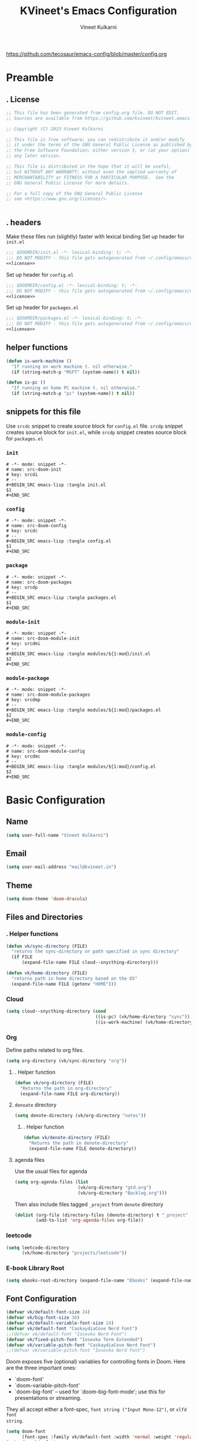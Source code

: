 #+title: KVineet's Emacs Configuration
#+author: Vineet Kulkarni
#+email: mail@kvineet.in
#+startup: overview
#+filetags: :NOTSTUCK:
#+TODO: TODO(t) | DONE(d)
#+TODO: | .(.)
#+property: header-args :comments no :noweb no-export :mkdirp yes :tangle no
#+html_head: <link rel='shortcut icon' type='image/png' href='https://www.gnu.org/software/emacs/favicon.png'>
https://github.com/tecosaur/emacs-config/blob/master/config.org
* Preamble
** . License
#+name: license
#+attr_html: :collapsed t
#+begin_src emacs-lisp
;; This file has been generated from config.org file. DO NOT EDIT.
;; Sources are available from https://github.com/kvineet/kvineet.emacs

;; Copyright (C) 2023 Vineet Kulkarni

;; This file is free software; you can redistribute it and/or modify
;; it under the terms of the GNU General Public License as published by
;; the Free Software Foundation; either version 3, or (at your option)
;; any later version.

;; This file is distributed in the hope that it will be useful,
;; but WITHOUT ANY WARRANTY; without even the implied warranty of
;; MERCHANTABILITY or FITNESS FOR A PARTICULAR PURPOSE.  See the
;; GNU General Public License for more details.

;; For a full copy of the GNU General Public License
;; see <https://www.gnu.org/licenses/>.


#+end_src
** . headers
Make these files run (slightly) faster with lexical binding
Set up header for =init.el=
#+BEGIN_SRC emacs-lisp :tangle init.el
;;; $DOOMDIR/init.el -*- lexical-binding: t; -*-
;;; DO NOT MODIFY - this file gets autogenerated from ~/.config/emacs/config.org
<<license>>
#+END_SRC

Set up header for =config.el=
#+BEGIN_SRC emacs-lisp :tangle config.el
;;; $DOOMDIR/config.el -*- lexical-binding: t; -*-
;;; DO NOT MODIFY - this file gets autogenerated from ~/.config/emacs/config.org
<<license>>
#+END_SRC

Set up header for =packages.el=
#+BEGIN_SRC emacs-lisp :tangle packages.el
;;; $DOOMDIR/packages.el -*- lexical-binding: t; -*-
;;; DO NOT MODIFY - this file gets autogenerated from ~/.config/emacs/config.org
<<license>>
#+END_SRC
** helper functions
#+BEGIN_SRC emacs-lisp :tangle config.el
(defun is-work-machine ()
  "If running on work machine t. nil otherwise."
  (if (string-match-p "MSFT" (system-name)) t nil))

(defun is-pc ()
  "If running on home PC machine t. nil otherwise."
  (if (string-match-p "pc" (system-name)) t nil))
#+END_SRC
** snippets for this file
Use =srcdc= snippet to create source block for =config.el= file. =srcdp= snippet
creates source block for =init.el=, while =srcdp= snippet creates source block for
=packages.el=
*** =init=
#+BEGIN_SRC snippet :tangle "snippets/org-mode/src-doom-init"
# -*- mode: snippet -*-
# name: src-doom-init
# key: srcdi
# --
,#+BEGIN_SRC emacs-lisp :tangle init.el
$1
,#+END_SRC
#+END_SRC
*** =config=
#+BEGIN_SRC snippet :tangle "snippets/org-mode/src-doom-config"
# -*- mode: snippet -*-
# name: src-doom-config
# key: srcdc
# --
#+BEGIN_SRC emacs-lisp :tangle config.el
$1
,#+END_SRC
#+END_SRC
*** =package=
#+BEGIN_SRC snippet :tangle "snippets/org-mode/src-doom-packages"
# -*- mode: snippet -*-
# name: src-doom-packages
# key: srcdp
# --
,#+BEGIN_SRC emacs-lisp :tangle packages.el
$1
,#+END_SRC
#+END_SRC
*** =module-init=
#+BEGIN_SRC snippet :tangle "snippets/org-mode/src-doom-module-init"
# -*- mode: snippet -*-
# name: src-doom-module-init
# key: srcdmi
# --
,#+BEGIN_SRC emacs-lisp :tangle modules/${1:mod}/init.el
$2
,#+END_SRC
#+END_SRC
*** =module-package=
#+BEGIN_SRC snippet :tangle "snippets/org-mode/src-doom-module-packages"
# -*- mode: snippet -*-
# name: src-doom-module-packages
# key: srcdmp
# --
,#+BEGIN_SRC emacs-lisp :tangle modules/${1:mod}/packages.el
$2
,#+END_SRC
#+END_SRC
*** =module-config=
#+BEGIN_SRC snippet :tangle "snippets/org-mode/src-doom-module-config"
# -*- mode: snippet -*-
# name: src-doom-module-config
# key: srcdmc
# --
,#+BEGIN_SRC emacs-lisp :tangle modules/${1:mod}/config.el
$2
,#+END_SRC
#+END_SRC
* Basic Configuration
** Name
#+BEGIN_SRC emacs-lisp :tangle config.el
(setq user-full-name "Vineet Kulkarni")
#+END_SRC
** Email
#+BEGIN_SRC emacs-lisp :tangle config.el
(setq user-mail-address "mail@kvineet.in")
#+END_SRC
** Theme
#+BEGIN_SRC emacs-lisp :tangle config.el
(setq doom-theme 'doom-dracula)
#+END_SRC
** Files and Directories
*** . Helper functions
#+BEGIN_SRC emacs-lisp :tangle config.el
(defun vk/sync-directory (FILE)
  "returns the sync-directory or path specified in sync directory"
  (if FILE
      (expand-file-name FILE cloud--snycthing-directory)))

(defun vk/home-directory (FILE)
  "returns path in home directory based on the OS"
  (expand-file-name FILE (getenv "HOME")))
#+END_SRC

*** Cloud
#+BEGIN_SRC emacs-lisp :tangle config.el
(setq cloud--snycthing-directory (cond
                                  ((is-pc) (vk/home-directory "sync"))
                                  ((is-work-machine) (vk/home-directory "sync/sync"))))
#+END_SRC
*** Org
Define paths related to org files.
#+BEGIN_SRC emacs-lisp :tangle config.el
(setq org-directory (vk/sync-directory "org"))
#+END_SRC
**** . Helper function
#+BEGIN_SRC emacs-lisp :tangle config.el
(defun vk/org-directory (FILE)
  "Returns the path in org-directory"
  (expand-file-name FILE org-directory))
#+END_SRC
**** =denoate= directory
#+BEGIN_SRC emacs-lisp :tangle config.el
(setq denote-directory (vk/org-directory "notes"))
#+END_SRC
***** . Helper function
#+BEGIN_SRC emacs-lisp :tangle config.el
(defun vk/denote-directory (FILE)
  "Returns the path in denote-directory"
  (expand-file-name FILE denote-directory))
#+END_SRC
**** agenda files
Use the usual files for agenda
#+BEGIN_SRC emacs-lisp :tangle config.el
(setq org-agenda-files (list
                        (vk/org-directory "gtd.org")
                        (vk/org-directory "Backlog.org")))
#+END_SRC
Then also include files tagged ~_project~ from ~denote~ directory
#+begin_src emacs-lisp :tangle config.el
(dolist (org-file (directory-files (denote-directory) t "_project" nil))
        (add-to-list 'org-agenda-files org-file))
#+end_src

*** COMMENT ledger
#+BEGIN_SRC emacs-lisp :tangle config.el
(setq ledger-directory (expand-file-name "accounting" vault-directory))
#+END_SRC
*** leetcode
#+BEGIN_SRC emacs-lisp :tangle config.el
(setq leetcode-directory
      (vk/home-directory "projects/leetcode"))
#+END_SRC
*** E-book Library Root
#+BEGIN_SRC emacs-lisp :tangle config.el
(setq ebooks-root-directory (expand-file-name "Ebooks" (expand-file-name "webDav" (expand-file-name "srv" "/"))))
#+END_SRC
** Font Configuration
#+BEGIN_SRC emacs-lisp :tangle config.el
(defvar vk/default-font-size 24)
(defvar vk/big-font-size 36)
(defvar vk/default-variable-font-size 24)
(defvar vk/default-font "CaskaydiaCove Nerd Font")
;;(defvar vk/default-font "Iosevka Nerd Font")
(defvar vk/fixed-pitch-font "Iosevka Term Extended")
(defvar vk/variable-pitch-font "CaskaydiaCove Nerd Font")
;;(defvar vk/variable-pitch-font "Iosevka Nerd Font")
#+END_SRC

Doom exposes five (optional) variables for controlling fonts in Doom. Here
are the three important ones:

 + `doom-font'
 + `doom-variable-pitch-font'
 + `doom-big-font' -- used for `doom-big-font-mode'; use this for
   presentations or streaming.

They all accept either a font-spec, =font string ("Input Mono-12")=, or ~xlfd font
string~.
#+BEGIN_SRC emacs-lisp :tangle config.el
(setq doom-font
      (font-spec :family vk/default-font :width 'normal :weight 'regular :slant 'normal :size vk/default-font-size))
(setq doom-big-font
      (font-spec :family vk/default-font :size vk/big-font-size))
(setq doom-variable-pitch-font
      (font-spec :family vk/variable-pitch-font  :width 'normal :weight 'regular :slant 'normal :size vk/default-variable-font-size))
(setq doom-symbol-font (font-spec :family vk/default-font :width 'normal :weight 'regular :slant 'normal ))
#+END_SRC
* Doom modules
** . =init.el=
#+BEGIN_SRC emacs-lisp :tangle init.el
(doom!
       :input
       ;;chinese
       ;;japanese
       ;;layout            ; auie,ctsrnm is the superior home row

       :completion
       <<doom-completion>>

       :ui
       <<doom-ui>>

       :editor
       <<doom-editor>>

       :emacs
       <<doom-emacs>>

       :term
       <<doom-term>>

       :checkers
       <<doom-checkers>>

       :tools
       <<doom-tools>>

       :os
       (:if IS-MAC macos)  ; improve compatibility with macOS
       ;; tty               ; improve the terminal Emacs experience

       :lang
       <<doom-lang>>

       :email
       ;;(mu4e +gmail)
       ;;notmuch
       ;;(wanderlust +gmail)

       :app
       <<doom-app>>

       :config
       <<doom-config>>

       <<doom-private>>
       )
#+END_SRC
** apps
#+name: doom-apps
#+begin_src emacs-lisp
;;calendar
;;emms
;;everywhere        ; *leave* Emacs!? You must be joking
;;irc               ; how neckbeards socialize
;;(rss +org)        ; emacs as an RSS reader;;calendar
#+end_src
** completion
#+name: doom-completion
#+begin_src emacs-lisp
;;(company
;;+childframe)
(corfu
  +icons
  +orderless
  +dabbrev)
;helm              ; the *other* search engine for love and life
;ido               ; the other *other* search engine...
; (ivy
; +icons
; +prescient)
(vertico
 +childframe
 +icons)
#+end_src
** checkers
#+name: doom-checkers
#+begin_src emacs-lisp
syntax              ; tasing you for every semicolon you forget
(spell
 +flyspell
 +aspell
 +everywhere
 )
grammar           ; tasing grammar mistake every you make
#+end_src
** editor
#+name: doom-editor
#+begin_src emacs-lisp
(evil +everywhere); come to the dark side, we have cookies
file-templates    ; auto-snippets for empty files
fold              ; (nigh) universal code folding
(format +onsave)  ; automated prettiness
;;god               ; run Emacs commands without modifier keys
;;lispy             ; vim for lisp, for people who don't like vim
;;multiple-cursors  ; editing in many places at once
;;objed             ; text object editing for the innocent
;;parinfer          ; turn lisp into python, sort of
;;rotate-text       ; cycle region at point between text candidates
snippets          ; my elves. They type so I don't have to
;;word-wrap         ; soft wrapping with language-aware indent
#+end_src
** Emacs
#+name: doom-emacs
#+begin_src emacs-lisp
dired             ; making dired pretty [functional]
electric          ; smarter, keyword-based electric-indent
ibuffer         ; interactive buffer management
undo
vc                ; version-control and Emacs, sitting in a tree
#+end_src
** language support
#+name: doom-lang
#+begin_src emacs-lisp
;;agda              ; types of types of types of types...
;;cc                ; C/C++/Obj-C madness
;;clojure           ; java with a lisp
;;common-lisp       ; if you've seen one lisp, you've seen them all
;;coq               ; proofs-as-programs
;;crystal           ; ruby at the speed of c
(csharp            ; unity, .NET, and mono shenanigans
 +dotnet
 +lsp
 +tree-sitter)
;;data              ; config/data formats
;;(dart +flutter)   ; paint ui and not much else
;;elixir            ; erlang done right
;;elm               ; care for a cup of TEA?
emacs-lisp        ; drown in parentheses
;;erlang            ; an elegant language for a more civilized age
;;ess               ; emacs speaks statistics
;;faust             ; dsp, but you get to keep your soul
;;fsharp            ; ML stands for Microsoft's Language
;;fstar             ; (dependent) types and (monadic) effects and Z3
;;gdscript          ; the language you waited for
(go +lsp)         ; the hipster dialect
;;(haskell
;; +dante
;; +lsp
;; +ghcide)
;;hy                ; readability of scheme w/ speed of python
;;idris             ; a language you can depend on
(json +lsp)
;; (java +lsp)
;;javascript        ; all(hope(abandon(ye(who(enter(here))))))
;;julia             ; a better, faster MATLAB
;;kotlin            ; a better, slicker Java(Script)
;;latex             ; writing papers in Emacs has never been so fun
;;lean
;;factor
ledger            ; an accounting system in Emacs
;;lua               ; one-based indices? one-based indices
markdown          ; writing docs for people to ignore
;;nim               ; python + lisp at the speed of c
(nix               ; I hereby declare "nix geht mehr!"
 +tree-sitter
 +lsp)
;;ocaml             ; an objective camel
(org
 +dragndrop
 +gnuplot
 +hugo
 ;;+journal
 +jupyter
 +pomodoro
 +noter
 +pandoc
 +present
 ;;+pretty
 ;;+roam2
 )
;;php               ; perl's insecure younger brother
;;plantuml          ; diagrams for confusing people more
;;purescript        ; javascript, but functional
;;(python
;; +lsp)            ; beautiful is better than ugly
;;qt                ; the 'cutest' gui framework ever
;;racket            ; a DSL for DSLs
;;raku              ; the artist formerly known as perl6
rest              ; Emacs as a REST client
;;rst               ; ReST in peace
;;(ruby +rails)     ; 1.step {|i| p "Ruby is #{i.even? ? 'love' : 'life'}"}
(rust              ; Fe2O3.unwrap().unwrap().unwrap().unwrap()
 +lsp
 +tree-sitter)
;;scala             ; java, but good
;;scheme            ; a fully conniving family of lisps
(sh +lsp)
;;sml
;;solidity          ; do you need a blockchain? No.
;;swift             ; who asked for emoji variables?
;;terra             ; Earth and Moon in alignment for performance.
;;web               ; the tubes
(yaml +lsp)
#+end_src
** UI
#+name: doom-ui
#+begin_src emacs-lisp
deft              ; notational velocity for Emacs
doom              ; what makes DOOM look the way it does
doom-dashboard    ; a nifty splash screen for Emacs
doom-quit         ; DOOM quit-message prompts when you quit Emacs
;;(emoji            ; EMOJI support
;; +unicode
;; +github)
hl-todo           ; highlight TODO/FIXME/NOTE/DEPRECATED/HACK/REVIEW
indent-guides     ; highlighted indent columns
(ligatures
 +extra)
;;minimap           ; show a map of the code on the side
modeline          ; snazzy, Atom-inspired modeline, plus API
nav-flash         ; blink cursor line after big motions
;;neotree           ; a project drawer, like NERDTree for vim
ophints           ; highlight the region an operation acts on
(popup   ; tame sudden yet inevitable temporary windows
 +all
 +defaults)
;;tabs              ; a tab bar for Emacs
(treemacs          ; a project drawer, like neotree but cooler
 +lsp)
;;unicode           ; extended unicode support for various languages
(vc-gutter +pretty)         ; vcs diff in the fringe
vi-tilde-fringe   ; fringe tildes to mark beyond EOB
(window-select     ; visually switch windows
 +numbers
 +switch-window)
workspaces        ; tab emulation, persistence & separate workspaces
zen               ; distraction-free coding or writing
#+end_src

** Terms
#+name: doom-term
#+begin_src emacs-lisp
       ;;eshell            ; the elisp shell that works everywhere
       ;;shell             ; simple shell REPL for Emacs
       ;;term              ; basic terminal emulator for Emacs
       ;;vterm             ; the best terminal emulation in Emacs
#+end_src
** Tools
#+name: doom-tools
#+begin_src emacs-lisp
;;ansible
(debugger
 +lsp)
direnv
(docker
 +lsp)
editorconfig      ; let someone else argue about tabs vs spaces
;;ein               ; tame Jupyter notebooks with emacs
(eval
 +overlay)     ; run code, run (also, repls)
;;gist              ; interacting with github gists
(lookup              ; navigate your code and its documentation
 +dictionary
 +docsets
 +offline)
(lsp
 +peek)
magit             ; a git porcelain for Emacs
make              ; run make tasks from Emacs
;;pass              ; password manager for nerds
pdf               ; pdf enhancements
;;prodigy           ; FIXME managing external services & code builders
;;rgb               ; creating color strings
;;taskrunner        ; taskrunner for all your projects
;;terraform         ; infrastructure as code
tree-sitter
;;tmux              ; an API for interacting with tmux
;;upload            ; map local to remote projects via ssh/ftp
#+end_src
** doom configuration
#+name: doom-config
#+begin_src emacs-lisp
literate
(default +bindings +smartparens)
#+end_src
* Private modules
** . Private modules declaration
#+name: doom-private
#+begin_src emacs-lisp
:
:myui
svg
focus
ligatures

:org
(denote
 +journal
 +consult
 +silo
 +menu)
(pretty +ligatures +svg)
(qol +calfw)
(draw +krita)
protocol

:dev
leetcode

:emacs
shortcuts
;calibre

:latex
default
#+end_src

** emacs
*** shortcuts
#+BEGIN_SRC emacs-lisp :tangle modules/emacs/shortcuts/config.el
(defun vk/open-gtd-file()
  "Opens GTD file in current window"
  (interactive)
  (find-file (vk/org-directory "gtd.org")))

(map!
 :leader
 :map global-map
 :desc "Open GTD file" "f g" #'vk/open-gtd-file)
#+END_SRC
*** Books
#+BEGIN_SRC emacs-lisp :tangle "modules/emacs/calibre/packages.el"
(package! calibredb
    :recipe (:host github
             :repo "chenyanming/calibredb.el"))
#+END_SRC

#+BEGIN_SRC emacs-lisp :tangle modules/emacs/calibre/config.el
(use-package! calibredb)
#+END_SRC
** UI
*** svg
Making Emacs look good is first priority, actually working in it is second. this adds a svg support to the emacs.
#+BEGIN_SRC emacs-lisp :tangle modules/myui/svg/packages.el
;; -*- no-byte-compile: t; -*-
<<license>>
(package! svg-tag-mode)
#+end_src
Configure the svg package
#+BEGIN_SRC emacs-lisp :tangle modules/myui/svg/config.el
;; -*- no-byte-compile: t; -*-
<<license>>
(use-package! svg-tag-mode
  :hook (org-mode . svg-tag-mode)
  :config
  (defun org-agenda-show-svg ()
    (let* ((case-fold-search nil)
           (keywords (mapcar #'svg-tag--build-keywords svg-tag--active-tags))
           (keyword (car keywords)))
      (while keyword
        (save-excursion
          (while (re-search-forward (nth 0 keyword) nil t)
            (overlay-put (make-overlay
                          (match-beginning 0) (match-end 0))
                         'display  (nth 3 (eval (nth 2 keyword)))) ))
        (pop keywords)
        (setq keyword (car keywords)))))
  (add-hook 'org-agenda-finalize-hook #'org-agenda-show-svg))
#+END_SRC
*** focus
=Focus= on the line at hand
#+BEGIN_SRC emacs-lisp :tangle modules/myui/focus/packages.el
<<license>>
(package! focus)
#+END_SRC
Keybindings
#+BEGIN_SRC emacs-lisp :tangle modules/myui/focus/config.el
<<license>>
(map!
   :leader
   :map global-map
   :desc "toggle focus mode" "t o" #'focus-mode)
#+END_SRC
*** Extra Ligatures symbols
#+BEGIN_SRC emacs-lisp :tangle modules/myui/ligatures/config.el
<<license>>
(plist-put! +ligatures-extra-symbols
            :checkbox      "☐"
            :pending       "◼"
            :checkedbox    "☑"
            :list_property "∷"
            :results       "➲"
            :filetags      "📍"
            :property      "☸"
            :properties    "⚙"
            :end           "∎"
            :options       "⌥"
            :title         "⏣"
            :subtitle      "⎊"
            :name          "⁍"
            :author        "⎉"
            :email         "✉"
            :date          "🗓"
            :latex_header  "⇥"
            :latex_class   "Ⲗ"
            :beamer_header "↠"
            :begin_quote   "❮"
            :end_quote     "❯"
            :begin_export  "⯮"
            :end_export    "⯬"
            :identifier    "𑗕"
           :em_dash       "—")
#+END_SRC

*** Ellipsis
Ellipsis are drop downs
#+BEGIN_SRC emacs-lisp :tangle config.el
(setq truncate-string-ellipsis "▾"
      org-ellipsis "▾"
      which-key-ellipsis "▾"
      magit-ellipsis '((margin
                       (8230 . ">"))
                      (t
                       (8230 . "▾"))))
#+END_SRC
*** Line Numbers
I am still unsure whether visual line mode is good or bad when it comes to tracking changes in git. but I am setting it on for now.

I like relative numbers for quick vim actions.
#+BEGIN_SRC emacs-lisp :tangle config.el
(setq visual-line-mode t
      display-line-numbers-type 'visual)
#+END_SRC
*** Modline
Configure =modline= to show some additional information
#+BEGIN_SRC emacs-lisp :tangle config.el
(setq doom-modeline-project-detection 'projectile
      doom-modeline-major-mode-icon t
      doom-modeline-major-mode-color-icon t
      doom-modeline-continuous-word-count-modes '(markdown-mode gfm-mode org-mode)
      doom-modeline-enable-word-count t
      doom-modeline-env-version t)
#+END_SRC

** Org modules
*** pretty
**** center org buffers
#+BEGIN_SRC emacs-lisp :tangle modules/org/pretty/config.el
(defun vk/org-mode-visual-fill ()
  (setq visual-fill-column-width 120
        visual-fill-column-center-text t)
  (visual-fill-column-mode 1))
(use-package! visual-fill-column
  :hook (org-mode . vk/org-mode-visual-fill))
#+END_SRC
**** better font faces
Replace list hyphen with dot
#+BEGIN_SRC emacs-lisp :tangle modules/org/pretty/config.el
(font-lock-add-keywords 'org-mode
                        '(("^ *\\([-]\\) "
                           (0 (prog1 () (compose-region (match-beginning 1) (match-end 1) " "))))))
#+END_SRC
Set faces for heading levels
#+name: org-faces
#+BEGIN_SRC emacs-lisp
(dolist (face '((org-level-1 . 1.4)
                (org-level-2 . 1.3)
                (org-level-3 . 1.2)
                (org-level-4 . 1.15)
                (org-level-5 . 1.1)
                (org-level-6 . 1.1)
                (org-level-7 . 1.1)
                (org-level-8 . 1.1)
                (org-document-title . 2.0)))
  (set-face-attribute (car face) nil :font vk/default-font :weight 'regular :height (cdr face)))


#+END_SRC

#+RESULTS: org-faces

Ensure that anything that should be fixed-pitch in Org files appears that way
#+name: fixed-pitch-faces
#+BEGIN_SRC emacs-lisp
(set-face-attribute 'org-block nil :foreground nil :inherit 'fixed-pitch)
(set-face-attribute 'org-code nil   :inherit '(shadow fixed-pitch))
(set-face-attribute 'org-table nil   :inherit '(shadow fixed-pitch))
(set-face-attribute 'org-verbatim nil :inherit '(shadow fixed-pitch))
(set-face-attribute 'org-special-keyword nil :inherit '(font-lock-comment-face fixed-pitch))
(set-face-attribute 'org-meta-line nil :inherit '(font-lock-comment-face fixed-pitch))
(set-face-attribute 'org-checkbox nil :inherit 'fixed-pitch)
#+END_SRC
Set all this in hook
#+BEGIN_SRC emacs-lisp :tangle modules/org/pretty/config.el
(defun vk/org-font-face-setup()
  "Set up org-level faces."
  <<org-faces>>
  <<fixed-pitch-faces>>
  )
(add-hook 'org-mode-hook (lambda () (vk/org-font-face-setup)))
#+END_SRC

**** appear
Make invisible parts of Org elements appear visible while editing.

Editing markup in =org= can be fiddly sometimes. =org-appear= makes this easier by
making the elements appear when  cursor is on them.
- *show ~emphasis~ markers*
- /show =submarkers= as well/
- show [[https://google.com][Links are great]]

#+BEGIN_SRC emacs-lisp :tangle modules/org/pretty/packages.el
;; -*- no-byte-compile: t; -*-
<<license>>
(package! org-appear
  :recipe (:type git
           :flavor melpa
           :host github
           :repo "awth13/org-appear")
)
#+end_src

- [2024-08-06 Tue] moved back to main branch. ~doom upgrade~ was failing with ~org-9.7-fixes~ branch. Moving to main branch shows no regression.

- [2024-07-17 Wed] After fix in [[https://github.com/awth13/org-appear/pull/59][#59]] got merged, pinning is no longer required. However, [[https://github.com/awth13/org-appear/issues/53#issuecomment-2231055635][Comment from maintainer]] suggests moving to =org-9.7-fixes= branch.

- [2025-07-03 Thu] +In [[https://github.com/awth13/org-appear/pull/48][this commit]], =org-fold= support got added to =org-appear=. While this change intended to fix the issue with link. It appears to break it on my configuration. thus pinning the =org-appear= to commit before this change.+

#+BEGIN_SRC emacs-lisp :tangle "modules/org/pretty/config.el"
(use-package! org-appear
  :hook (org-mode . org-appear-mode)
  :config
  (setq org-hide-emphasis-markers t)
  (setq org-appear-autoemphasis t
        org-appear-autosubmarkers t
        org-appear-autolinks t
        org-appear-autoentities t))
#+END_SRC
**** org-superstar
#+BEGIN_SRC emacs-lisp :tangle modules/org/pretty/packages.el
(package! org-superstar :recipe (:host github :repo "integral-dw/org-superstar-mode"))
#+end_src

#+BEGIN_SRC emacs-lisp :tangle modules/org/pretty/config.el
(use-package! org-superstar ; "prettier" bullets
  :hook (org-mode . org-superstar-mode)
  :config
  ;; Make leading stars truly invisible, by rendering them as spaces!
  (setq org-superstar-leading-bullet ?\s
        org-superstar-leading-fallback ?\s
        org-hide-leading-stars nil
        org-superstar-headline-bullets-list '("💠" "❄" "🔷" "🟦")
        org-superstar-todo-bullet-alist
        '(("TODO" . 9744)
          ("[ ]"  . 9744)
          ("DONE" . 9745)
          ("[X]"  . 9745))))
#+END_SRC
**** ligatures
#+BEGIN_SRC emacs-lisp :tangle modules/org/pretty/config.el
(when (and (modulep! :myui ligatures) (modulep! :org pretty +ligatures))
  (set-ligatures! 'org-mode
    :title "#+title"
    :author "#+author"
    :email "#+email"
    :options "#+startup"
    :properties "#+todo"
    :properties "#+property"
    :options "#+html_head"
    :date "#+date"
    :filetags "#+filetags"
    :identifier "#+identifier"
    ))
#+END_SRC

**** SVG tags
***** . Helper functions
generate =svg-tag= based on org progress cookie
#+BEGIN_SRC emacs-lisp :tangle modules/org/pretty/config.el
(defconst date-re "[0-9]\\{4\\}-[0-9]\\{2\\}-[0-9]\\{2\\}")
(defconst time-re "[0-9]\\{2\\}:[0-9]\\{2\\}")
(defconst day-re "[A-Za-z]\\{3\\}")
(defconst day-time-re (format "\\(%s\\)? ?\\(%s\\)?" day-re time-re))

(defun svg-progress-percent (value)
  (save-match-data
   (svg-image (svg-lib-concat
               (svg-lib-progress-bar  (/ (string-to-number value) 100.0)
                                 nil :margin 0 :stroke 2 :radius 3 :padding 2 :width 20 :height 0.4)
               (svg-lib-tag (concat value "%")
                            nil :stroke 0 :margin 0)) :ascent 'center)))

(defun svg-progress-count (value)
  (save-match-data
    (let* ((seq (split-string value "/"))
           (count (if (stringp (car seq))
                      (float (string-to-number (car seq)))
                    0))
           (total (if (stringp (cadr seq))
                      (float (string-to-number (cadr seq)))
                    1000)))
      (svg-image (svg-lib-concat
                  (svg-lib-progress-bar (/ count total) nil
                                        :margin 0 :stroke 2 :radius 3 :padding 2 :width 20 :height 0.4)
                  (svg-lib-tag value nil
                               :stroke 0 :margin 0)) :ascent 'center))))

#+END_SRC

***** custom faces
#+BEGIN_SRC emacs-lisp :tangle modules/org/pretty/config.el
(defface svg-tag-org-done
  '((t :foreground "#55b56d"
     :background "#373844"
     :weight bold))
  "face for org-done svg tag"
  :group 'org-mode)
#+END_SRC
***** tags
****** priorities
#+name: svg-tag--org-priorities
#+BEGIN_SRC emacs-lisp
("\\[#A\\]" . ((lambda (tag) (svg-tag-make "⚑" :beg 0 :end 1 :margin 1 :face 'orderless-match-face-1))))
("\\[#B\\]" . ((lambda (tag) (svg-tag-make "⇧" :beg 0 :end 1 :margin 1 :face 'orderless-match-face-3))))
("\\[#C\\]" . ((lambda (tag) (svg-tag-make "■" :beg 0 :end 1 :margin 1 :face 'orderless-match-face-0))))
("\\[#D\\]" . ((lambda (tag) (svg-tag-make "D" :beg 0 :end 1 :margin 1 :face 'orderless-match-face-2))))
("\\[#[E-Z]\\]" . ((lambda (tag) (svg-tag-make tag :beg 2 :end 3 :margin 1))))
#+END_SRC
****** ~todo~ states
******* generic
#+name: svg-tag--org-todo-states-generic
#+BEGIN_SRC emacs-lisp
("*\+ \\(TODO\\)" . ((lambda (tag) (svg-tag-make tag :beg 0 :end 4 :margin 1 :inverse t :face 'org-todo :radius 8))))
("*\+ \\(STRT\\)" . ((lambda (tag) (svg-tag-make tag :beg 0 :end 4 :margin 1 :face '+org-todo-active :inverse t :radius 8))))
("*\+ \\(WAIT\\)" . ((lambda (tag) (svg-tag-make tag :beg 0 :end 4 :margin 1 :inverse t :face '+org-todo-onhold :radius 8))))
("*\+ \\(DONE\\)" . ((lambda (tag) (svg-tag-make tag :beg 0 :end 4 :margin 1 :face 'svg-tag-org-done :radius 8))))
#+END_SRC
******* game goblin
#+name: svg-tag--org-todo-states-games
#+BEGIN_SRC emacs-lisp
("*\+ \\(WANT\\)" . ((lambda (tag) (svg-tag-make tag :beg 0 :end 4 :margin 1 :face 'org-todo :radius 8))))
;; LIBRARY already in books
("*\+ \\(GLOWUP\\)" . ((lambda (tag) (svg-tag-make tag :beg 0 :end 6 :margin 1 :face '+org-todo-onhold :radius 8))))
("*\+ \\(PLAYING\\)" . ((lambda (tag) (svg-tag-make tag :beg 0 :end 7 :margin 1 :inverse t :face '+org-todo-active :radius 8))))
("*\+ \\(PLAYED\\)" . ((lambda (tag) (svg-tag-make tag :beg 0 :end 6 :margin 1 :inverse t :face 'svg-tag-org-done :radius 8))))
("*\+ \\(ABANDONED\\)" . ((lambda (tag) (svg-tag-make tag :beg 0 :end 9 :margin 1 :face '+org-todo-cancel :radius 8))))
#+END_SRC
******* book goblin
#+name: svg-tag--org-todo-states-books
#+BEGIN_SRC emacs-lisp
("*\+ \\(LIBRARY\\)" . ((lambda (tag) (svg-tag-make tag :beg 0 :end 7 :margin 1 :face '+org-todo-project :radius 7))))
("*\+ \\(KINDLE\\)" . ((lambda (tag) (svg-tag-make tag :beg 0 :end 6 :margin 1 :face '+org-todo-onhold :radius 6))))
("*\+ \\(READING\\)" . ((lambda (tag) (svg-tag-make tag :beg 0 :end 7 :margin 1 :inverse t :face '+org-todo-active :radius 8))))
("*\+ \\(READ\\) " . ((lambda (tag) (svg-tag-make tag :beg 0 :end 4 :margin 1 :inverse t :face 'svg-tag-org-done :radius 8))))
#+END_SRC
******* . bring it all together
#+name: svg-tag--org-todo-states
#+BEGIN_SRC emacs-lisp
<<svg-tag--org-todo-states-generic>>
<<svg-tag--org-todo-states-games>>
<<svg-tag--org-todo-states-books>>
#+END_SRC
****** task progress
#+name: svg-tag--org-progress
#+BEGIN_SRC emacs-lisp
("\\(\\[[0-9]\\{1,3\\}%\\]\\)" . ((lambda (tag) (svg-progress-percent (substring tag 1 -2)))))
("\\(\\[[0-9]+/[0-9]+\\]\\)" . ((lambda (tag) (svg-progress-count (substring tag 1 -1)))))
#+END_SRC
****** org-tags
#+name: svg-tag--org-tags
#+BEGIN_SRC emacs-lisp
(":#[A-Za-z0-9]+" . ((lambda (tag) (svg-tag-make tag :beg 2 :radius 5 :margin 0.2))))
(":#[A-Za-z0-9]+:$" . ((lambda (tag) (svg-tag-make tag :beg 2 :end -1 :radius 5 :margin 0.2))))
(":@[A-Za-z0-9]+:$" . ((lambda (tag) (svg-tag-make tag :beg 2 :end -1 :radius 5 :face 'smerge-lower :margin 0.2))))
(":T[X|L|M|S]" . ((lambda (tag) (svg-tag-make tag :beg 2 :end 3 :radius 20 :face 'smerge-upper :margin 0.2))))
(":T[X|L|M|S]:$" . ((lambda (tag) (svg-tag-make tag :beg 2 :end 3 :radius 20 :face 'smerge-upper :margin 0.2))))
#+END_SRC
****** date and time
#+name: svg-tag--org-datetime
#+BEGIN_SRC emacs-lisp
<<svg-tag--org-inactive-datetime>>
<<svg-tag--org-active-datetime>>
<<svg-tag--org-datetime-repeat>>
#+END_SRC
******* Inactive date-time
#+name: svg-tag--org-inactive-datetime
#+begin_src emacs-lisp
(,(format "\\[%s \\(%s\\]\\)" date-re day-time-re) . ((lambda (tag) (svg-tag-make tag :end -1 :inverse t :crop-left t :margin 0 :face 'org-date :radius 6))))
(,(format "\\(\\[%s \\)%s\\]" date-re day-time-re) . ((lambda (tag) (svg-tag-make tag :beg 1 :inverse nil :crop-right t :margin 0 :face 'org-date :radius 6))))
(,(format "\\(\\[%s\\]\\)" date-re) . ((lambda (tag) (svg-tag-make tag :beg 0 :end -1 :margin 0 :face 'org-date))))
#+end_src
******* active date-time
#+name: svg-tag--org-active-datetime
#+begin_src emacs-lisp
;;opening
("\\(<[0-9]\\{1\\}\\)[0-9]\\{3\\}-" . ((lambda (tag) (svg-tag-make tag :beg 1 :end 1 :face 'org-date :radius 12 :crop-right t :margin 0))))
;; year
("<\\([0-9]\\{4\\}-\\)" . ((lambda (tag) (svg-tag-make tag :beg 0 :end (- (length tag) 1) :face 'org-date :margin -1 :crop-left t :crop-right t))))
;; month
("<[0-9]\\{4\\}-\\([0-9]\\{2\\}-\\)" . ((lambda (tag) (svg-tag-make (calendar-month-name (string-to-number (substring tag 0 -1)) t) :beg 0 :end 3 :margin -1 :face 'org-date :crop-left t :crop-right t))))
;; day
("<[0-9]\\{4\\}-[0-9]\\{2\\}-\\([0-9]\\{2\\} [A-Za-z]\\)" . ((lambda (tag) (svg-tag-make tag :beg 0 :end (- (length tag) 2) :face 'org-date :crop-left t :crop-right t :margin -1 ))))
;; dow
("<[0-9]\\{4\\}-[0-9]\\{2\\}-[0-9]\\{2\\} \\([A-Za-z]\\{3\\}\>\\)" . ((lambda (tag) (svg-tag-make tag :beg 0 :end (- (length tag) 1) :face 'org-date :inverse t :crop-left t :margin 0 :radius 15))))
("<[0-9]\\{4\\}-[0-9]\\{2\\}-[0-9]\\{2\\} \\(\\([A-Za-z]\\{3\\}\\) \\([0-9\+\.]\\)\\)" . ((lambda (tag) (svg-tag-make tag :beg 0 :end (- (length tag) 2) :face 'org-date :inverse t :crop-left t :crop-right t :margin -1 ))))
;; hour
("<[0-9]\\{4\\}-[0-9]\\{2\\}-[0-9]\\{2\\} [A-Za-z]\\{3\\} \\([0-9]\\{2\\}:\\)" . ((lambda (tag) (svg-tag-make tag :beg 0 :end (- (length tag) 0) :radius 15 :face 'org-date :inverse t :crop-left t :crop-right t :margin -1))))
;minutes
("<[0-9]\\{4\\}-[0-9]\\{2\\}-[0-9]\\{2\\} [A-Za-z]\\{3\\} [0-9]\\{2\\}:\\([0-9]\\{2\\}\>\\)" . ((lambda (tag) (svg-tag-make tag :beg 0 :end (- (length tag) 1) :radius 15 :face 'org-date :inverse t :crop-left t :margin-left -2 :margin-right 0))))
("<[0-9]\\{4\\}-[0-9]\\{2\\}-[0-9]\\{2\\} [A-Za-z]\\{3\\} [0-9]\\{2\\}:\\([0-9]\\{2\\} [+.]\\)" . ((lambda (tag) (svg-tag-make tag :beg 0 :end (- (length tag) 1) :radius 15 :face 'org-date :inverse t :crop-left t :crop-right t :margin-left -2 :margin-right 0))))
#+end_src
******* repeat and interval
#+name: svg-tag--org-datetime-repeat
#+begin_src emacs-lisp
("\\([+.]+\\)\\(\\([0-9]+[dhmwy]\\) ?\\([+.]+[0-9]+[dhmwy]\\)?\>\\)" . ((lambda (tag) (svg-tag-make tag :beg 0 :end (length tag) :margin -1 :face 'org-date :crop-right t :crop-left t))))
("[+.]+\\([0-9]+\\)\\(\\([dhmwy]\\) ?\\([+.]+[0-9]+[dhmwy]\\)?\>\\)" . ((lambda (tag) (svg-tag-make tag :beg 0 :end (length tag) :margin -1 :face 'org-date :crop-right t :crop-lef t))))
("[+.]+[0-9]+\\([dhmwy]\>\\)" . ((lambda (tag) (svg-tag-make tag :beg 0 :end 1 :margin-right -1 :margin-left 0 :face 'org-date :radius 15 :crop-left t))))
("[+.]+[0-9]+\\([dhmwy] \\)\\([+.]+[0-9]+[dhmwy]\>\\)" . ((lambda (tag) (svg-tag-make tag :beg 0 :end 1 :margin -1 :face 'org-date :crop-right t :crop-left t))))
("[+.]+[0-9]+[dhmwy] \\([+.]\+[0-9]+\\)[dhmwy]\>" . ((lambda (tag) (svg-tag-make tag :beg 0 :end (length tag) :margin -1 :face 'org-date :crop-right t :crop-left t))))
#+end_src
****** bring it all together
#+BEGIN_SRC emacs-lisp :tangle modules/org/pretty/config.el
(when (and (modulep! :myui svg) (modulep! :org pretty +svg))
  (after! 'svg-tag-mode)
    (setq svg-tag-tags
             `(
               <<svg-tag--org-priorities>>
               <<svg-tag--org-todo-states>>
               <<svg-tag--org-progress>>
               <<svg-tag--org-tags>>
               <<svg-tag--org-datetime>>
               )))
#+END_SRC

#+RESULTS:
| \[#A\]                                                                                  | (lambda (tag) (svg-tag-make ⚑ :beg 0 :end 1 :margin 1 :face 'orderless-match-face-1))                                                                             |   |      |                                                                                            |
| \[#B\]                                                                                  | (lambda (tag) (svg-tag-make ⇧ :beg 0 :end 1 :margin 1 :face 'orderless-match-face-3))                                                                             |   |      |                                                                                            |
| \[#C\]                                                                                  | (lambda (tag) (svg-tag-make ■ :beg 0 :end 1 :margin 1 :face 'orderless-match-face-0))                                                                             |   |      |                                                                                            |
| \[#D\]                                                                                  | (lambda (tag) (svg-tag-make D :beg 0 :end 1 :margin 1 :face 'orderless-match-face-2))                                                                             |   |      |                                                                                            |
| \[#[E-Z]\]                                                                              | (lambda (tag) (svg-tag-make tag :beg 2 :end 3 :margin 1))                                                                                                         |   |      |                                                                                            |
| *+ \(TODO\)                                                                             | (lambda (tag) (svg-tag-make tag :beg 0 :end 4 :margin 1 :inverse t :face 'org-todo :radius 8))                                                                    |   |      |                                                                                            |
| *+ \(STRT\)                                                                             | (lambda (tag) (svg-tag-make tag :beg 0 :end 4 :margin 1 :face '+org-todo-active :inverse t :radius 8))                                                            |   |      |                                                                                            |
| *+ \(WAIT\)                                                                             | (lambda (tag) (svg-tag-make tag :beg 0 :end 4 :margin 1 :inverse t :face '+org-todo-onhold :radius 8))                                                            |   |      |                                                                                            |
| *+ \(DONE\)                                                                             | (lambda (tag) (svg-tag-make tag :beg 0 :end 4 :margin 1 :face 'svg-tag-org-done :radius 8))                                                                       |   |      |                                                                                            |
| *+ \(WANT\)                                                                             | (lambda (tag) (svg-tag-make tag :beg 0 :end 4 :margin 1 :face 'org-todo :radius 8))                                                                               |   |      |                                                                                            |
| *+ \(GLOWUP\)                                                                           | (lambda (tag) (svg-tag-make tag :beg 0 :end 6 :margin 1 :face '+org-todo-onhold :radius 8))                                                                       |   |      |                                                                                            |
| *+ \(PLAYING\)                                                                          | (lambda (tag) (svg-tag-make tag :beg 0 :end 7 :margin 1 :inverse t :face '+org-todo-active :radius 8))                                                            |   |      |                                                                                            |
| *+ \(PLAYED\)                                                                           | (lambda (tag) (svg-tag-make tag :beg 0 :end 6 :margin 1 :inverse t :face 'svg-tag-org-done :radius 8))                                                            |   |      |                                                                                            |
| *+ \(ABANDONED\)                                                                        | (lambda (tag) (svg-tag-make tag :beg 0 :end 9 :margin 1 :face '+org-todo-cancel :radius 8))                                                                       |   |      |                                                                                            |
| *+ \(LIBRARY\)                                                                          | (lambda (tag) (svg-tag-make tag :beg 0 :end 7 :margin 1 :face '+org-todo-project :radius 7))                                                                      |   |      |                                                                                            |
| *+ \(KINDLE\)                                                                           | (lambda (tag) (svg-tag-make tag :beg 0 :end 6 :margin 1 :face '+org-todo-onhold :radius 6))                                                                       |   |      |                                                                                            |
| *+ \(READING\)                                                                          | (lambda (tag) (svg-tag-make tag :beg 0 :end 7 :margin 1 :inverse t :face '+org-todo-active :radius 8))                                                            |   |      |                                                                                            |
| *+ \(READ\)                                                                             | (lambda (tag) (svg-tag-make tag :beg 0 :end 4 :margin 1 :inverse t :face 'svg-tag-org-done :radius 8))                                                            |   |      |                                                                                            |
| \(\[[0-9]\{1,3\}%\]\)                                                                   | (lambda (tag) (svg-progress-percent (substring tag 1 -2)))                                                                                                        |   |      |                                                                                            |
| \(\[[0-9]+/[0-9]+\]\)                                                                   | (lambda (tag) (svg-progress-count (substring tag 1 -1)))                                                                                                          |   |      |                                                                                            |
| :#[A-Za-z0-9]+                                                                          | (lambda (tag) (svg-tag-make tag :beg 2 :radius 5 :margin 0.2))                                                                                                    |   |      |                                                                                            |
| :#[A-Za-z0-9]+:$                                                                        | (lambda (tag) (svg-tag-make tag :beg 2 :end -1 :radius 5 :margin 0.2))                                                                                            |   |      |                                                                                            |
| :@[A-Za-z0-9]+:$                                                                        | (lambda (tag) (svg-tag-make tag :beg 2 :end -1 :radius 5 :face 'smerge-lower :margin 0.2))                                                                        |   |      |                                                                                            |
| :T[X                                                                                    | L                                                                                                                                                                 | M | S]   | (lambda (tag) (svg-tag-make tag :beg 2 :end 3 :radius 20 :face 'smerge-upper :margin 0.2)) |
| :T[X                                                                                    | L                                                                                                                                                                 | M | S]:$ | (lambda (tag) (svg-tag-make tag :beg 2 :end 3 :radius 20 :face 'smerge-upper :margin 0.2)) |
| \[[0-9]\{4\}-[0-9]\{2\}-[0-9]\{2\} \(\([A-Za-z]\{3\}\)? ?\([0-9]\{2\}:[0-9]\{2\}\)?\]\) | (lambda (tag) (svg-tag-make tag :end -1 :inverse t :crop-left t :margin 0 :face 'org-date :radius 6))                                                             |   |      |                                                                                            |
| \(\[[0-9]\{4\}-[0-9]\{2\}-[0-9]\{2\} \)\([A-Za-z]\{3\}\)? ?\([0-9]\{2\}:[0-9]\{2\}\)?\] | (lambda (tag) (svg-tag-make tag :beg 1 :inverse nil :crop-right t :margin 0 :face 'org-date :radius 6))                                                           |   |      |                                                                                            |
| \(\[[0-9]\{4\}-[0-9]\{2\}-[0-9]\{2\}\]\)                                                | (lambda (tag) (svg-tag-make tag :beg 0 :end -1 :margin 0 :face 'org-date))                                                                                        |   |      |                                                                                            |
| \(<[0-9]\{1\}\)[0-9]\{3\}-                                                              | (lambda (tag) (svg-tag-make tag :beg 1 :end 1 :face 'org-date :radius 12 :crop-right t :margin 0))                                                                |   |      |                                                                                            |
| <\([0-9]\{4\}-\)                                                                        | (lambda (tag) (svg-tag-make tag :beg 0 :end (- (length tag) 1) :face 'org-date :margin -1 :crop-left t :crop-right t))                                            |   |      |                                                                                            |
| <[0-9]\{4\}-\([0-9]\{2\}-\)                                                             | (lambda (tag) (svg-tag-make (calendar-month-name (string-to-number (substring tag 0 -1)) t) :beg 0 :end 3 :margin -1 :face 'org-date :crop-left t :crop-right t)) |   |      |                                                                                            |
| <[0-9]\{4\}-[0-9]\{2\}-\([0-9]\{2\} [A-Za-z]\)                                          | (lambda (tag) (svg-tag-make tag :beg 0 :end (- (length tag) 2) :face 'org-date :crop-left t :crop-right t :margin -1))                                            |   |      |                                                                                            |
| <[0-9]\{4\}-[0-9]\{2\}-[0-9]\{2\} \([A-Za-z]\{3\}>\)                                    | (lambda (tag) (svg-tag-make tag :beg 0 :end (- (length tag) 1) :face 'org-date :inverse t :crop-left t :margin 0 :radius 15))                                     |   |      |                                                                                            |
| <[0-9]\{4\}-[0-9]\{2\}-[0-9]\{2\} \(\([A-Za-z]\{3\}\) \([0-9+.]\)\)                     | (lambda (tag) (svg-tag-make tag :beg 0 :end (- (length tag) 2) :face 'org-date :inverse t :crop-left t :crop-right t :margin -1))                                 |   |      |                                                                                            |
| <[0-9]\{4\}-[0-9]\{2\}-[0-9]\{2\} [A-Za-z]\{3\} \([0-9]\{2\}:\)                         | (lambda (tag) (svg-tag-make tag :beg 0 :end (- (length tag) 0) :radius 15 :face 'org-date :inverse t :crop-left t :crop-right t :margin -1))                      |   |      |                                                                                            |
| <[0-9]\{4\}-[0-9]\{2\}-[0-9]\{2\} [A-Za-z]\{3\} [0-9]\{2\}:\([0-9]\{2\}>\)              | (lambda (tag) (svg-tag-make tag :beg 0 :end (- (length tag) 1) :radius 15 :face 'org-date :inverse t :crop-left t :margin-left -2 :margin-right 0))               |   |      |                                                                                            |
| <[0-9]\{4\}-[0-9]\{2\}-[0-9]\{2\} [A-Za-z]\{3\} [0-9]\{2\}:\([0-9]\{2\} [+.]\)          | (lambda (tag) (svg-tag-make tag :beg 0 :end (- (length tag) 1) :radius 15 :face 'org-date :inverse t :crop-left t :crop-right t :margin-left -2 :margin-right 0)) |   |      |                                                                                            |
| \([+.]+\)\(\([0-9]+[dhmwy]\) ?\([+.]+[0-9]+[dhmwy]\)?>\)                                | (lambda (tag) (svg-tag-make tag :beg 0 :end (length tag) :margin -1 :face 'org-date :crop-right t :crop-left t))                                                  |   |      |                                                                                            |
| [+.]+\([0-9]+\)\(\([dhmwy]\) ?\([+.]+[0-9]+[dhmwy]\)?>\)                                | (lambda (tag) (svg-tag-make tag :beg 0 :end (length tag) :margin -1 :face 'org-date :crop-right t :crop-lef t))                                                   |   |      |                                                                                            |
| [+.]+[0-9]+\([dhmwy]>\)                                                                 | (lambda (tag) (svg-tag-make tag :beg 0 :end 1 :margin-right -1 :margin-left 0 :face 'org-date :radius 15 :crop-left t))                                           |   |      |                                                                                            |
| [+.]+[0-9]+\([dhmwy] \)\([+.]+[0-9]+[dhmwy]>\)                                          | (lambda (tag) (svg-tag-make tag :beg 0 :end 1 :margin -1 :face 'org-date :crop-right t :crop-left t))                                                             |   |      |                                                                                            |
| [+.]+[0-9]+[dhmwy] \([+.]+[0-9]+\)[dhmwy]>                                              | (lambda (tag) (svg-tag-make tag :beg 0 :end (length tag) :margin -1 :face 'org-date :crop-right t :crop-left t))                                                  |   |      |                                                                                            |

*** Quality of Life
**** . load modules
#+BEGIN_SRC emacs-lisp :tangle modules/org/qol/config.el
(dolist (flag (doom-module :org 'qol :flags))
  (load! (concat "contrib/" (substring (symbol-name flag) 1)) nil t))
#+END_SRC
**** more priorities
#+BEGIN_SRC emacs-lisp :tangle modules/org/qol/config.el
(setq
 org-lowest-priority 69
 org-default-priority 69
 )
#+END_SRC
**** org-checklist
Reset the check-boxes in the repeating task.
#+BEGIN_SRC emacs-lisp :tangle modules/org/qol/contrib/checklist.el
(require 'org-checklist)
#+END_SRC
Add property ~RESET_CHECK_BOXES~ and set it to ~t~
***** =chkrst= snippet
#+BEGIN_SRC snippet :tangle "snippets/org-mode/property-reset-checklist"
# -*- mode: snippet -*-
# name: property-reset-checklist
# key: chkrst
# --
:PROPERTIES:
:RESET_CHECK_BOXES: t
:END:
#+END_SRC
**** swap ~SPC o a~ and ~SPC o A~
we always want to launch ~org-agenda~ and rarely other commands
#+BEGIN_SRC emacs-lisp :tangle modules/org/qol/config.el
(map! :leader
      (:prefix-map ("o" . "open")
                   :desc "Org Agenda"  "a" #'org-agenda
        (:prefix-map ("A" . "org agenda")
        :desc "Agenda"         "a"  #'org-agenda
        :desc "Todo list"      "t"  #'org-todo-list
        :desc "Tags search"    "m"  #'org-tags-view
        :desc "View search"    "v"  #'org-search-view)
        ))
#+END_SRC
**** calfw
 calendar framework for Emacs
#+BEGIN_SRC emacs-lisp :tangle modules/org/qol/packages.el
(when
    (modulep! :org qol +calfw)
  (package! calfw
    :recipe (:host github :repo "kiwanami/emacs-calfw"))
  (package! calfw-org
    :recipe (:host github :repo "kiwanami/emacs-calfw")))
#+END_SRC
#+BEGIN_SRC emacs-lisp :tangle modules/org/qol/contrib/calfw.el
(require 'calfw)
(require 'calfw-org)
#+END_SRC

#+RESULTS:
: calfw

*** drawing
#+BEGIN_SRC emacs-lisp :tangle modules/org/draw/packages.el
(when
    (modulep! :org draw +krita)
  (package! org-krita
    :recipe (:host github
             :repo "kvineet/org-krita"
             :files ("resources" "resources" "*.el" "*.el"))))
(when
    (modulep! :org draw +excalidraw)
  (package! org-excalidraw
  :recipe (:host github :repo "wdavew/org-excalidraw")))
#+END_SRC
**** =Krita= integration
There are problems in this package to work on.
#+BEGIN_SRC emacs-lisp :tangle modules/org/draw/config.el
(when
    (modulep! :org draw +krita)
  (use-package! org-krita
    :config
    (setq org-krita-user-template-file
          (expand-file-name "krita/templates/Mine/.source/org-notes.kra" (or (getenv "XDG_DATA_HOME")
                                                                             (expand-file-name ".local/share" (getenv "HOME")))))))
#+END_SRC
**** =excalidraw= integration
#+BEGIN_SRC emacs-lisp :tangle modules/org/draw/config.el
(when
    (modulep! :org draw +excalidraw)
  (use-package! org-excalidraw))
#+END_SRC

*** denote
#+begin_quote
 Denote is a simple note-taking tool for Emacs. It is based on the idea that notes should follow a predictable and descriptive file-naming scheme. The file name must offer a clear indication of what the note is about, without reference to any other metadata. Denote basically streamlines the creation of such files while providing facilities to link between them.
https://github.com/protesilaos/denote
#+end_quote
File organization should not become the task on in itself. With systems like =roam= or =zetteldesk=, instead of dumping the data into second brain, I spent lot of time creating perfect system.

Moving to the denote has simplified the life a lot.
#+BEGIN_SRC emacs-lisp :tangle "modules/org/denote/packages.el"
;; -*- no-byte-compile: t; -*-
<<license>>

(package! denote)
(package! denote-menu :recipe (:host github :repo "namilus/denote-menu"))
(when
    (modulep! :org denote +consult)
  (package! consult-denote
    :recipe (:host github :repo "protesilaos/consult-denote")))
#+end_src
Lets configure it the way we want

**** configure denote
#+BEGIN_SRC emacs-lisp :tangle "modules/org/denote/config.el"
;;; -*- lexical-binding: t; -*-
<<license>>

;; Remember to check the doc strings of those variables.
(use-package! denote
  :config
  (setq denote-known-keywords '("emacs" "philosophy" "politics" "economics")
        denote-infer-keywords t
        denote-sort-keywords t
        denote-file-type nil  ; org is default
        denote-prompts '(title keywords)
        denote-date-prompt-use-org-read-date t
        denote-allow-multi-word-keywords t
        denote-date-format nil
        denote-link-fontify-backlinks t
        denote-rename-buffer-format "%t [%i]")

  (add-hook 'dired-mode-hook #'denote-dired-mode)
  (add-hook 'org-mode-hook #'denote-rename-buffer-mode))


(defun denote-note-with-name (NAME &optional SILO)
   "finds the denote file given its name"
   (let ((SILO (if SILO SILO denote-directory)))
     (nth 0 (directory-files SILO t (denote-sluggify-title NAME) t 1))))

(map!
 :leader
 (:prefix-map ("f" . "file")
  :desc "rename (denote)" "r" #'denote-rename-file
  :desc "rename using front matter" "x" #'denote-rename-file-using-front-matter)
 (:prefix-map ("n" . "notes")
  :desc "add with denote" "a" #'denote
  :desc "denote in subdirectory" "d" #'denote-subdirectory))
#+end_src
**** . load modules
#+BEGIN_SRC emacs-lisp :tangle modules/org/denote/config.el
(dolist (flag (doom-module :org 'denote :flags))
  (load! (concat "contrib/" (substring (symbol-name flag) 1)) nil t))
#+END_SRC

**** journal
#+BEGIN_SRC emacs-lisp :tangle modules/org/denote/contrib/journal.el
;;; -*- lexical-binding: t; -*-
<<license>>
(defvar denote--journal-silo-directory
  (expand-file-name "journal" (file-name-parent-directory denote-directory)) "Defines the location of journal silo")

(defvar denote-journal-kill-after-create t
  "kill buffer after creating")

(defun denote-journal--today-filename ()
  "Returns today's journal file name"
  (expand-file-name (concat
                     (format-time-string "%Y%m%dT000000--")
                     (downcase (format-time-string "%A-%d-%B-%Y__%Y_journal.org")))
                    denote--journal-silo-directory))

(defun denote-journal--ensure ()
  "Creates denote journal file if it does not exists"
  (unless (f-file-p (denote-journal--today-filename))
    (let* ((title (format-time-string "%A, %d %B %Y"))
           (keywords `("journal" ,(format-time-string "%Y")))
           (date  (encode-time (append '(0 0 0) (nthcdr 3 (decode-time)))))
           (denote-save-buffers denote-journal-kill-after-create)
           (denote-directory denote--journal-silo-directory)
           (journal (denote title keywords "org" nil date nil nil))
           (buffer (find-buffer-visiting journal)))
      (unless denote-journal-kill-after-create
        (kill-buffer buffer)))))


(defun my-journal-today()
  "Opens today's journal file, creating it if it does not exists."
  (interactive)
  (let ((denote-journal-kill-after-create nil))
    (denote-journal--ensure)
    (find-file (denote-journal--today-filename))))

(defun +org-capture-journal-file ()
  "Return today's journal file, ensuring its created with denote.

This is intended to be used with \"org-capture\""
  (let ((denote-journal-kill-after-create t))
    (denote-journal--ensure))
  (denote-journal--today-filename))

(map!
 :leader
 :map global-map
 :desc "denote journal" "n j" #'my-journal-today)
#+END_SRC

**** consult-denote
#+BEGIN_SRC emacs-lisp :tangle modules/org/denote/contrib/consult.el
;;; -*- lexical-binding: t; -*-
<<license>>
(map!
 :leader
 :map global-map
 :desc "consult notes" "s n" #'consult-denote-grep)
#+END_SRC
**** silos
#+BEGIN_SRC emacs-lisp :tangle modules/org/denote/contrib/silo.el
;;; -*- lexical-binding: t; -*-
<<license>>
(require 'denote-silo-extras)
(map!
 :leader
 :map global-map
 :desc "denote in silo" "n s" #'denote-silo-extras-create-note)
#+END_SRC
**** denote-menu
#+BEGIN_SRC emacs-lisp :tangle modules/org/denote/contrib/menu.el
(use-package! denote-menu
  :config
  (setq denote-directory-files-matching-regexp denote-menu-initial-regex)
  (map!
   :leader
   :map global-map
   :desc "denote list" "n z" #'list-denotes)
  (map!
   :map denote-menu-mode-map
   :desc "clear filters" :nv "c" #'denote-menu-clear-filters
   :desc "filter" :nv "/" #'denote-menu-filter
   :desc "filter by keyword" :nv "k" #'denote-menu-filter-by-keyword
   :desc "filter out keyword" :nv "o" #'denote-menu-filter-out-keyword
   :desc "journal entires" :nv "j" #'my/jounal-files
   :desc "non journal files" :nv "d" #'my/nonjounal-files
   :desc "export to dired" :nv "e" #'denote-menu-export-to-dired)
  (set-popup-rule! "^\\*Denote" :ignore t))

(when
    (modulep! :org denote +silo)
(defun list-denotes-select-silo (&optional silo)
  "Select SILO and run `list-denote' in it.
SILO is a file path from `denote-silo-extras-directories'

When called from Lisp, SILO is a file system path to a directory that
conforms with `denote-silo-extras-path-is-silo-p'."
  (interactive
   (list
    (denote-silo-extras-directory-prompt)
    ))
  (denote-silo-extras-with-silo silo
    (let ((denote-directory silo))
      (list-denotes))))
(map!
   :leader
   :map global-map
   :desc "denote silo list" "n Z" #'list-denotes-select-silo))
#+end_src

*** org-protocol
#+BEGIN_SRC emacs-lisp :tangle modules/org/protocol/config.el
(require 'org-protocol)
#+END_SRC

** $\LaTeX$ Modules
*** auto expanding snippets
#+BEGIN_SRC emacs-lisp :tangle "modules/latex/default/packages.el"
;; -*- no-byte-compile: t; -*-
<<license>>

(package! aas)
(package! laas)
#+end_src
*** Font lock processing
#+BEGIN_SRC emacs-lisp :tangle "modules/latex/default/packages.el"
(package! engrave-faces)
(package! ox-chameleon
  :recipe (:host github :repo "tecosaur/ox-chameleon"))
#+end_src
** Dev
*** leetcode
#+BEGIN_SRC emacs-lisp :tangle modules/dev/leetcode/packages.el
(package! leetcode
  :recipe (:host github :repo "kaiwk/leetcode.el"))
#+END_SRC
#+BEGIN_SRC emacs-lisp :tangle modules/dev/leetcode/config.el
(use-package! leetcode
  :config
  (add-hook 'leetcode-solution-mode-hook
            (lambda() (flycheck-mode -1)))
  (setq leetcode-prefer-language "rust"
        leetcode-prefer-sql "mysql"
        leetcode-save-solutions t
        leetcode-directory "~/projects/leetcode"))
#+END_SRC
* Configuration
Configuration that can not be a module
** Be a serious editor
*** no newlines please
#+BEGIN_SRC emacs-lisp :tangle config.el
(add-hook 'text-mode-hook 'my-text-mode-hook)
(defun my-text-mode-hook ()
  "Custom behaviours for `text-mode'."
  (setq-local require-final-newline nil))
#+END_SRC
** Org mode
*** =todo= sequence
#+begin_src emacs-lisp
(setq org-todo-keywords
      '((sequence "TODO(t)" "STRT(s)" "WAIT(w)" "HOLD(h)" "|" "DONE(d)" "KILL(k)")
       (sequence "PROJ(p)" "LOOP(r)" "IDEA(i)" "|" "DONE(d)" "KILL(k)")
       (sequence "[ ](T)" "[-](S)" "[?](W)" "|" "[X](D)")
       (sequence "|" "OKAY(o)" "YES(y)" "NO(n)")))
#+end_src
*** agenda
**** Some files are never meant to get stuck
Don't want things in stuck projects that can never get stuck. There probably is
better way of doing this in future. But for now, we use a special tag =:NOTSTUCK:=

Any heading marked with =:NOTSTUCK:= will not constitute a project. In practice we add ~filetags~ with value ~:NOTSTUCK:~ to the org file.

Denote uses ~filetags~ in front matter to generate its file naming scheme, but we do not want ~notstuck~ appearing in the file names.

In such cases, put two declarations of the ~filetag~ in front matter. Denote will only pick first declaration, while subsequent declarations would get ignored by denote.
#+BEGIN_SRC emacs-lisp :tangle config.el
(setq org-stuck-projects '("+LEVEL=2-NOTSTUCK/-DONE"
                           ("TODO" "NEXT" "NEXTACTION")
                           nil ""))
#+END_SRC
**** Custom Agenda
#+BEGIN_SRC emacs-lisp :tangle config.el
(setq org-agenda-custom-commands
      '(("d" "Today"
         ((agenda "" ((org-agenda-start-day "")
                      (org-agenda-span 'day)
                      (org-deadline-warning-days 7)
                      (org-agenda-scheduled-leaders '("" "Sched.%2dx: "))
                      (org-agenda-overriding-header "Today")))
          (tags-todo "+PRIORITY=\"A\""
                     ((org-agenda-overriding-header "Urgent and Important")))
          (tags-todo "+PRIORITY=\"B\""
                     ((org-agenda-overriding-header "Urgent Not Important")))
          (tags-todo "+PRIORITY=\"C\""
                     ((org-agenda-overriding-header "Not Urgent But Important")
                      (org-agenda-skip-function '(org-agenda-skip-entry-if 'scheduled))))
          ))
        ("m" "Mobile tasks"
         ((tags-todo "+@mobile"
                     ((org-agenda-prefix-format "%t%s")
                      (org-agenda-sorting-strategy '(tag-up priority-down))
                      (org-agenda-todo-keyword-format ""))))
         ((org-agenda-with-colors nil)
          (org-agenda-compact-blocks t)
          (org-agenda-remove-tags t))
         ("~/mobile.txt"))
        ("v" . "Views")
        ("vd" "Downloads View"
         ((tags-todo "/!WANT"
                     ((org-agenda-overriding-header "Download Tasks"))))
         ((org-agenda-files (directory-files (denote-directory) 'full (rx "goblin") nil))))
        ("vm" "Maintainance View"
         ((tags-todo "+@maint"
                     ((org-agenda-overriding-header "Maintainance Tasks")
                      (org-agenda-span 'week))))
         ((org-agenda-files (directory-files (denote-directory) 'full (rx "_project") nil))))
        ("vl" "Learning View"
         ((tags-todo "+@learn"
                     ((org-agenda-overriding-header "Learning Tasks")))))
        ("vc" "Cleaning View"
         ((tags-todo "+@clean"
                     ((org-agenda-overriding-header "Cleaning Tasks")))))
        ("vt" "Tinkering View"
         ((tags-todo "+@tink"
                     ((org-agenda-overriding-header "Tinkering Tasks")))))
        ("r" "Reading"
         ((tags-todo "+#25"
                     ((org-agenda-overriding-header "2025 Reading List")))
         (tags-todo "/!WANT"
                     ((org-agenda-overriding-header "Books to Download"))))
         ((org-agenda-hide-tags-regexp ".*")
          (org-agenda-files (directory-files (denote-directory) t "_books" nil))
          ;; TODO org-agenda-files only books
          (org-agenda-prefix-format '((tags . "")))))
        ("p" "Planning"
         ((tags-todo
           "+@planning"
           ((org-agenda-overriding-header "Planning Tasks")
            (org-agenda-hide-tags-regexp
             (regexp-opt '("gtd" "TODO" "@planning")))
            (org-agenda-skip-function
             '(org-agenda-skip-entry-if 'scheduled))))
          (tags-todo "-{@.*}"
                     ((org-agenda-overriding-header "Untagged Tasks")
                      (org-agenda-hide-tags-regexp
                       (regexp-opt '("gtd" "TODO" "@planning")))
                      (org-agenda-skip-function
                       '(org-agenda-skip-entry-if 'scheduled))))))))
#+END_SRC
*** silos
For now journals live in denote directory. It might change later.
I have defined 2 silos default and =work= for now.
 - [ ] TODO silo integration
#+BEGIN_SRC emacs-lisp :tangle config.el
(setq
 denote--journal-silo-directory (vk/org-directory "journal")
 denote-silo-extras-directories
      (list
       (denote-directory)
       denote--journal-silo-directory
       (vk/org-directory "work")
       (vk/org-directory "games")))
#+END_SRC
*** =excalidraw= directory
#+BEGIN_SRC emacs-lisp :tangle config.el
(setq org-excalidraw-directory (vk/sync-directory "excalidraw"))
#+END_SRC
*** capture templates
**** inbox
New todo items, ideas and links go to ~inbox.org~, then ingest it in as part of daily review.
#+name: org-capture-inbox
#+BEGIN_SRC emacs-lisp
("t" "todo" entry (file ,(vk/org-directory "inbox.org"))
 "* TODO %?")
("i" "idea" entry (file ,(vk/org-directory  "inbox.org"))
 "* IDEA %?")
("l" "link" entry (file ,(vk/org-directory "inbox.org"))
 "* TODO %(org-cliplink-capture)" :immediate-finish t)
#+END_SRC
**** clock in
While working on something while clocked in, capture notes quickly
#+name: org-capture-clockin
#+BEGIN_SRC emacs-lisp
("c" "Current clock in" item (clock)
 "- %U %?")
#+END_SRC
**** journal
Make journal entries from anywhere.
#+name: org-capture-journal
#+BEGIN_SRC emacs-lisp
("j" "Journal entry" entry (file ,(+org-capture-journal-file))
 "* %? \n%U [[%f]]")
("a" "Montesary Activity" entry (file ,(denote-note-with-name "Montessori Workshop Feb 2025"))
 "* Day %? \n")
#+END_SRC
**** support org-protocol
#+name: org-capture-protocol
#+BEGIN_SRC emacs-lisp
("z" "org-protocol-capture" entry (file ,(vk/org-directory "inbox.org"))
 "* TODO [[%:link][%:description]]\n\n %i" :immediate-finish t)
("Z" "org-protocol-capture" entry (file ,(vk/org-directory "inbox.org"))
 "* TODO [[%:link][%:description]]\n\n %i" :immediate-finish t)
#+END_SRC
**** . bring it all together
#+BEGIN_SRC emacs-lisp :tangle config.el
(setq org-capture-templates
      `(
        <<org-capture-inbox>>
        <<org-capture-clockin>>
        <<org-capture-journal>>
        <<org-capture-protocol>>
        ))
#+END_SRC

#+RESULTS:
| t | todo             | entry | (file /home/kvineet/sync/org/inbox.org)                                                           | * TODO %?                      |                   |   |
| i | idea             | entry | (file /home/kvineet/sync/org/inbox.org)                                                           | * IDEA %?                           |                   |   |
| l | link             | entry | (file /home/kvineet/sync/org/inbox.org)                                                           | * TODO %(org-cliplink-capture) | :immediate-finish | t |
| c | Current clock in | item  | (clock)                                                                                           | - %U %?                             |                   |   |
| j | Journal entry    | entry | (file /home/kvineet/sync/org/journal/20250204T000000--tuesday-04-february-2025__2025_journal.org) | * %?                                |                   |   |

** calibre
#+BEGIN_SRC emacs-lisp :tangle config.el
(setq calibredb-root-dir ebooks-root-directory
      calibredb-db-dir (expand-file-name "metadata.db" calibredb-root-dir)
      calibredb-format-all-the-icons t)
#+END_SRC

#+RESULTS:
: t

* Snippets
** Daily review
#+BEGIN_SRC snippet :tangle "snippets/org-mode/review-daily"
# -*- mode: snippet -*-
# name: review-daily
# key: rd
# --
,* Daily Review
,** [ ] Go through pending items and reschedule
,** [ ] note down idea/projects etc
,** [ ] plan next day from
#+END_SRC
** Weekly review
#+BEGIN_SRC snippet :tangle "snippets/org-mode/review-weekly"
# -*- mode: snippet -*-
# name: review-weekly
# key: rw
# --
,* Weekly Review
,** [ ] review completed items
,** [ ] note down unplanned work that got completed
,** [ ] Review stuck projects
,** [ ] plan goals for the week
#+END_SRC
** Monthly review
#+BEGIN_SRC snippet :tangle "snippets/org-mode/review-monthly"
# -*- mode: snippet -*-
# name: review-monthly
# key: rm
# --
,* Monthly Review
,** [ ] Review goal completion rate
,** [ ] review unplanned tasks
,** [ ] Review all notes to find any missing activities
,** [ ] plan next month goals
#+END_SRC

* COMMENT Archive
No longer in use. will delete at some point
** =org-roam=
*** helper functions
**** add property for dailies
#+BEGIN_SRC emacs-lisp :tangle config.el
(defun vk/org-roam-directory--daily-p ()
  "Return t if org-roam-directory is in daily note mode"
  (equal
   (file-name-nondirectory (directory-file-name org-roam-directory))
   (directory-file-name my/dailies-directory)))
(defun vk/ledger-path-relative-to-org ()
  (f-relative
   (expand-file-name my/dailies-directory ledger-directory)
   (expand-file-name my/dailies-directory org-roam-directory)))
(defun vk/add-auto-props-to-org-roam-dailies ()
   "Add properties to org-roam daily entry automatically"
   (unless (file-exists-p (buffer-file-name))
     (when (vk/org-roam-directory--daily-p)
       (unless (org-find-property "header-args:ledger")
         (org-roam-add-property
          (concat
           (file-name-as-directory (vk/ledger-path-relative-to-org))
           (file-name-base (buffer-file-name)) ".ledger")
          "header-args:ledger")
         (org-roam-add-property ":tangle" "header-args:ledger")))))
 (add-hook! 'org-roam-capture-new-node-hook #'vk/add-auto-props-to-org-roam-dailies)
#+END_SRC
*** daily templates
#+BEGIN_SRC emacs-lisp :tangle config.el
(setq org-roam-dailies-capture-templates '(("d" "default" entry "* %?\n<%<%Y-%m-%d %a %H:%M>>"
                                            :if-new (file+head "%<%Y-%m-%d>.org"
                                                               "#+title: %<%A, %d %B %Y>")
                                            :unnarrowed t)))
#+END_SRC
*** capture templates
#+BEGIN_SRC emacs-lisp :tangle config.el
(setq org-roam-capture-templates '(
                                   ("d" "default" entry "* %?"
                                    :target (file+head "%<%Y%m%d%H%M%S>-${slug}.org" "#+title: ${title}\n")
                                    :unnarrowed t)
                                   ("p" "Person" entry
                                    "* %?"
                                    :target (file+head "people/%<%Y%m%d%H%M%S>-${slug}.org" "#+title: ${title}\n#+filetags: :person:\n#+date: %u\n")
                                    :unnarrowed t)
                                   ("h" "Hypothesis" entry
                                    "* %?"
                                    :target (file+head "hypothesis/%<%Y%m%d%H%M%S>-${slug}.org" "#+title: ${title}\n#+filetags: :hypothesis:\n#+date: %u\n")
                                    :unnarrowed t)
                                   ("n" "Notes" entry
                                    "* %? \n%(format-time-string (org-time-stamp-format t) (time-stamp))\n"
                                    :target (file+head "notes/%<%Y%m%d%H%M%S>-${slug}.org" "#+title: ${title}\n#+filetags: :notes:\n#+date: %u\n")
                                    :unnarrowed t)
                                   ("w" "Work" entry
                                    "* %?\n%(format-time-string (org-time-stamp-format t) (time-stamp))\n"
                                    :target (file+datetree "worklog/%<%Y%m%d%H%M%S>-${slug}.org" month)
                                    :unnarrowed t)
                                   ))
#+END_SRC
*** =org-protocol= capture templates
#+BEGIN_SRC emacs-lisp :tangle config.el
(setq org-roam-capture-ref-templates
      '(("r" "ref" plain "%?"
         :if-new (file+head "literature/${slug}.org"
                            "#+title: ${title}
,#+roam_key: ${ref}")
         :unnarrowed t
         :immediate-finish t)))
#+END_SRC
*** build =org-agenda=
**** =org-roam= nodes with @project tag
#+BEGIN_SRC emacs-lisp :tangle config.el
(defun my/org-roam-filter-by-tag (tag-name)
  (lambda (node)
    (member tag-name (org-roam-node-tags node))))

(defun my/org-roam-list-notes-by-tag (tag-name)
  (mapcar #'org-roam-node-file
          (seq-filter
           (my/org-roam-filter-by-tag tag-name)
           (org-roam-node-list))))
(defun my/org-roam-refresh-agenda-list ()
  (interactive)
  (setq org-agenda-files (my/org-roam-list-notes-by-tag "project")))
#+END_SRC

#+RESULTS:
: my/org-roam-refresh-agenda-list

**** COMMENT TODO Add @project tag for files with #TODO items
#+BEGIN_SRC emacs-lisp :tangle config.el
(add-hook 'find-file-hook #'vulpea-project-update-tag)
(add-hook 'before-save-hook #'vulpea-project-update-tag)

(defun vulpea-project-update-tag ()
      "Update PROJECT tag in the current buffer."
      (when (and (not (active-minibuffer-window))
                 (vulpea-buffer-p))
        (save-excursion
          (goto-char (point-min))
          (let* ((tags (vulpea-buffer-tags-get))
                 (original-tags tags))
            (if (vulpea-project-p)
                (setq tags (cons "project" tags))
              (setq tags (remove "project" tags)))

            ;; cleanup duplicates
            (setq tags (seq-uniq tags))

            ;; update tags if changed
            (when (or (seq-difference tags original-tags)
                      (seq-difference original-tags tags))
              (apply #'vulpea-buffer-tags-set tags))))))

(defun vulpea-buffer-p ()
  "Return non-nil if the currently visited buffer is a note."
  (and buffer-file-name
       (string-prefix-p
        (expand-file-name (file-name-as-directory org-roam-directory))
        (file-name-directory buffer-file-name))))
#+END_SRC
**** COMMENT exclude @project tag from inheritance
#+BEGIN_SRC emacs-lisp :tangle config.el
(add-to-list 'org-tags-exclude-from-inheritance "project")
#+END_SRC
*** COMMENT encryption
#+BEGIN_SRC emacs-lisp :tangle config.el
(setq org-roam-encrypt-files t)
#+END_SRC
** =zetteldesk=
*** Install package
#+BEGIN_SRC emacs-lisp :tangle packages.el
;; ~/.doom.d/packages.el
(package! zetteldesk
  :recipe (:host github :repo "Vidianos-Giannitsis/zetteldesk.el"))
#+END_SRC
*** COMMENT Configuration
#+BEGIN_SRC emacs-lisp :tangle config.el
(use-package! zetteldesk
  :after org-roam
  :config
  (setq zetteldesk-kb-hydra-prefix (kbd "C-c z"))
  (zetteldesk-mode)
  (require 'zetteldesk-kb))
#+END_SRC
** Elfeed
#+BEGIN_SRC emacs-lisp :tangle packages.el
(package! elfeed-goodies)
#+END_SRC
Configure Elfeed goodies
#+BEGIN_SRC emacs-lisp :tangle config.el
(require 'elfeed-goodies)
(elfeed-goodies/setup)
(setq elfeed-goodies/entry-pane-size 0.5)
(evil-define-key 'normal elfeed-show-mode-map
  (kbd "J") 'elfeed-goodies/split-show-next
  (kbd "K") 'elfeed-goodies/split-show-prev)
(evil-define-key 'normal elfeed-search-mode-map
  (kbd "J") 'elfeed-goodies/split-show-next
  (kbd "K") 'elfeed-goodies/split-show-prev)
#+END_SRC
** =systemd= unit
** Workarounds
*** [#D] hydra is better for =read-action=
#+BEGIN_SRC emacs-lisp :tangle config.el
(setq ivy-read-action-function #'ivy-hydra-read-action)
#+END_SRC
** org-pretty-tags
#+BEGIN_SRC emacs-lisp :tangle packages.el
(package! org-pretty-tags)
#+END_SRC
** Disable perspective mode from launching new workspace
#+BEGIN_SRC emacs-lisp :tangle config.el
(after! persp-mode
  (setq persp-emacsclient-init-frame-behaviour-override "main"))
#+END_SRC
* Local
buffer local words that I don't want in my personal dictionary
#  LocalWords:  KVineet Modline modline Prettification leetcode LeetCode
